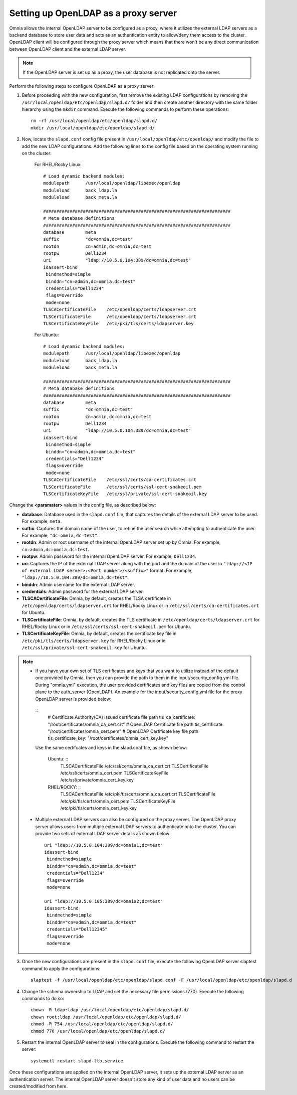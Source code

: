 Setting up OpenLDAP as a proxy server
=======================================

Omnia allows the internal OpenLDAP server to be configured as a proxy, where it utilizes the external LDAP servers as a backend database to store user data and acts as an authentication entity to allow/deny them access to the cluster. OpenLDAP client will be configured through the proxy server which means that there won't be any direct communication between OpenLDAP client and the external LDAP server.

.. note:: If the OpenLDAP server is set up as a proxy, the user database is not replicated onto the server.

Perform the following steps to configure OpenLDAP as a proxy server:

1. Before proceeding with the new configuration, first remove the existing LDAP configurations by removing the ``/usr/local/openldap/etc/openldap/slapd.d/`` folder and then create another directory with the same folder hierarchy using the ``mkdir`` command.  Execute the following commands to perform these operations: ::

		rm -rf /usr/local/openldap/etc/openldap/slapd.d/
		mkdir /usr/local/openldap/etc/openldap/slapd.d/

2. Now, locate the ``slapd.conf`` config file present in ``/usr/local/openldap/etc/openldap/`` and modify the file to add the new LDAP configurations. Add the following lines to the config file based on the operating system running on the cluster:

    For RHEL/Rocky Linux: ::

        # Load dynamic backend modules:
        modulepath      /usr/local/openldap/libexec/openldap
        moduleload      back_ldap.la
        moduleload      back_meta.la

        #######################################################################
        # Meta database definitions
        #######################################################################
        database        meta
        suffix          "dc=omnia,dc=test"
        rootdn          cn=admin,dc=omnia,dc=test
        rootpw          Dell1234
        uri             "ldap://10.5.0.104:389/dc=omnia,dc=test"
        idassert-bind
         bindmethod=simple
         binddn="cn=admin,dc=omnia,dc=test"
         credentials="Dell1234"
         flags=override
         mode=none
        TLSCACertificateFile    /etc/openldap/certs/ldapserver.crt
        TLSCertificateFile      /etc/openldap/certs/ldapserver.crt
        TLSCertificateKeyFile   /etc/pki/tls/certs/ldapserver.key

    For Ubuntu: ::

        # Load dynamic backend modules:
        modulepath      /usr/local/openldap/libexec/openldap
        moduleload      back_ldap.la
        moduleload      back_meta.la

        #######################################################################
        # Meta database definitions
        #######################################################################
        database        meta
        suffix          "dc=omnia,dc=test"
        rootdn          cn=admin,dc=omnia,dc=test
        rootpw          Dell1234
        uri             "ldap://10.5.0.104:389/dc=omnia,dc=test"
        idassert-bind
         bindmethod=simple
         binddn="cn=admin,dc=omnia,dc=test"
         credentials="Dell1234"
         flags=override
         mode=none
        TLSCACertificateFile    /etc/ssl/certs/ca-certificates.crt
        TLSCertificateFile      /etc/ssl/certs/ssl-cert-snakeoil.pem
        TLSCertificateKeyFile   /etc/ssl/private/ssl-cert-snakeoil.key

Change the **<paramater>** values in the config file, as described below:

* **database**: Database used in the ``slapd.conf`` file, that captures the details of the external LDAP server to be used. For example, ``meta``.
* **suffix**: Captures the domain name of the user, to refine the user search while attempting to authenticate the user. For example, ``"dc=omnia,dc=test"``.
* **rootdn**: Admin or root username of the internal OpenLDAP server set up by Omnia. For example, ``cn=admin,dc=omnia,dc=test``.
* **rootpw**: Admin password for the internal OpenLDAP server. For example, ``Dell1234``.

* **uri**: Captures the IP of the external LDAP server along with the port and the domain of the user in ``"ldap://<IP  of external LDAP server>:<Port number>/<suffix>"`` format. For example, ``"ldap://10.5.0.104:389/dc=omnia,dc=test"``.
* **binddn**: Admin username for the external LDAP server.
* **credentials**: Admin password for the external LDAP server.

* **TLSCACertificateFile**: Omnia, by default, creates the TLSA certificate in ``/etc/openldap/certs/ldapserver.crt`` for RHEL/Rocky Linux or in ``/etc/ssl/certs/ca-certificates.crt`` for Ubuntu.
* **TLSCertificateFile**: Omnia, by default, creates the TLS certificate in ``/etc/openldap/certs/ldapserver.crt`` for RHEL/Rocky Linux or in ``/etc/ssl/certs/ssl-cert-snakeoil.pem`` for Ubuntu.
* **TLSCertificateKeyFile**: Omnia, by default, creates the certificate key file in ``/etc/pki/tls/certs/ldapserver.key`` for RHEL/Rocky Linux or in ``/etc/ssl/private/ssl-cert-snakeoil.key`` for Ubuntu.

.. note::
   * If you have your own set of TLS certificates and keys that you want to utilize instead of the default one provided by Omnia, then you can provide the path to them in the input/security_config.yml file. During "omnia.yml" execution, the user provided certificates and key files are copied from the control plane to the auth_server (OpenLDAP). An example for the input/security_config.yml file for the proxy OpenLDAP server is provided below:
    ::
        # Certificate Authority(CA) issued certificate file path
        tls_ca_certificate: "/root/certificates/omnia_ca_cert.crt"
        # OpenLDAP Certificate file path
        tls_certificate: "/root/certificates/omnia_cert.pem"
        # OpenLDAP Certificate key file path
        tls_certificate_key: "/root/certificates/omnia_cert_key.key"


    Use the same certifcates and keys in the slapd.conf file, as shown below:

     Ubuntu: ::
         TLSCACertificateFile    /etc/ssl/certs/omnia_ca_cert.crt
         TLSCertificateFile      /etc/ssl/certs/omnia_cert.pem
         TLSCertificateKeyFile   /etc/ssl/private/omnia_cert_key.key

     RHEL/ROCKY: ::
         TLSCACertificateFile    /etc/pki/tls/certs/omnia_ca_cert.crt
         TLSCertificateFile      /etc/pki/tls/certs/omnia_cert.pem
         TLSCertificateKeyFile   /etc/pki/tls/certs/omnia_cert_key.key


   * Multiple external LDAP servers can also be configured on the proxy server. The OpenLDAP proxy server allows users from multiple external LDAP servers to authenticate onto the cluster. You can provide two sets of external LDAP server details as shown below: ::

            uri "ldap://10.5.0.104:389/dc=omnia1,dc=test"
            idassert-bind
             bindmethod=simple
             binddn="cn=admin,dc=omnia,dc=test"
             credentials="Dell1234"
             flags=override
             mode=none

            uri "ldap://10.5.0.105:389/dc=omnia2,dc=test"
            idassert-bind
             bindmethod=simple
             binddn="cn=admin,dc=omnia,dc=test"
             credentials="Dell12345"
             flags=override
             mode=none

3. Once the new configurations are present in the ``slapd.conf`` file, execute the following OpenLDAP server slaptest command to apply the configurations: ::

    slaptest -f /usr/local/openldap/etc/openldap/slapd.conf -F /usr/local/openldap/etc/openldap/slapd.d


4. Change the schema ownership to LDAP and set the necessary file permissions (770). Execute the following commands to do so: ::

    chown -R ldap:ldap /usr/local/openldap/etc/openldap/slapd.d/
    chown root:ldap /usr/local/openldap/etc/openldap/slapd.d/
    chmod -R 754 /usr/local/openldap/etc/openldap/slapd.d/
    chmod 770 /usr/local/openldap/etc/openldap/slapd.d/

5. Restart the internal OpenLDAP server to seal in the configurations. Execute the following command to restart the server: ::

    systemctl restart slapd-ltb.service


Once these configurations are applied on the internal OpenLDAP server, it sets up the external LDAP server as an authentication server. The internal OpenLDAP server doesn't store any kind of user data and no users can be created/modified from here.